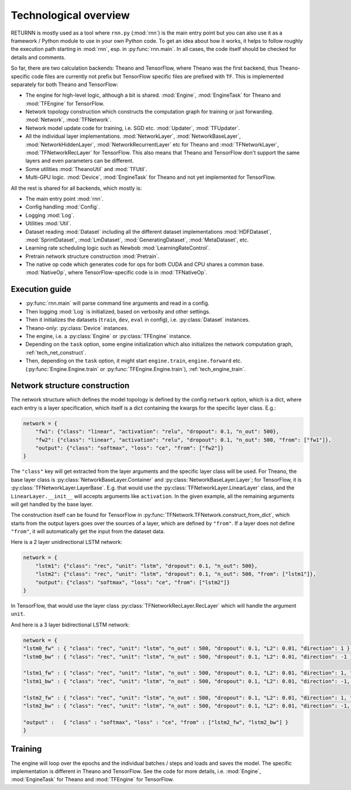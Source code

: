 .. _tech_overview:

======================
Technological overview
======================

RETURNN is mostly used as a tool where ``rnn.py`` (:mod:`rnn`) is the main entry point
but you can also use it as a framework / Python module to use in your own Python code.
To get an idea about how it works, it helps to follow roughly the execution path
starting in :mod:`rnn`, esp. in :py:func:`rnn.main`.
In all cases, the code itself should be checked for details and comments.

So far, there are two calculation backends: Theano and TensorFlow,
where Theano was the first backend, thus Theano-specific code files are currently not prefix
but TensorFlow specific files are prefixed with ``TF``.
This is implemented separately for both Theano and TensorFlow:

- The engine for high-level logic, although a bit is shared.
  :mod:`Engine`, :mod:`EngineTask` for Theano and :mod:`TFEngine` for TensorFlow.
- Network topology construction which constructs the computation graph
  for training or just forwarding.
  :mod:`Network`, :mod:`TFNetwork`.
- Network model update code for training, i.e. SGD etc.
  :mod:`Updater`, :mod:`TFUpdater`.
- All the individual layer implementations.
  :mod:`NetworkLayer`, :mod:`NetworkBaseLayer`, :mod:`NetworkHiddenLayer`, :mod:`NetworkRecurrentLayer` etc for Theano
  and :mod:`TFNetworkLayer`, :mod:`TFNetworkRecLayer` for TensorFlow.
  This also means that Theano and TensorFlow don't support the same layers and
  even parameters can be different.
- Some utilities :mod:`TheanoUtil` and :mod:`TFUtil`.
- Multi-GPU logic. :mod:`Device`, :mod:`EngineTask` for Theano and not yet implemented for TensorFlow.

All the rest is shared for all backends, which mostly is:

- The main entry point :mod:`rnn`.
- Config handling :mod:`Config`.
- Logging :mod:`Log`.
- Utilities :mod:`Util`.
- Dataset reading :mod:`Dataset` including all the different dataset implementations
  :mod:`HDFDataset`, :mod:`SprintDataset`, :mod:`LmDataset`, :mod:`GeneratingDataset`, :mod:`MetaDataset`, etc.
- Learning rate scheduling logic such as Newbob :mod:`LearningRateControl`.
- Pretrain network structure construction :mod:`Pretrain`.
- The native op code which generates code for ops for both CUDA and CPU shares a common base.
  :mod:`NativeOp`, where TensorFlow-specific code is in :mod:`TFNativeOp`.


Execution guide
---------------

- :py:func:`rnn.main` will parse command line arguments and read in a config.
- Then logging :mod:`Log` is initialized, based on verbosity and other settings.
- Then it initializes the datasets (``train``, ``dev``, ``eval`` in config),
  i.e. :py:class:`Dataset` instances.
- Theano-only: :py:class:`Device` instances.
- The engine, i.e. a :py:class:`Engine` or :py:class:`TFEngine` instance.
- Depending on the ``task`` option, some engine initialization
  which also initializes the network computation graph, :ref:`tech_net_construct`.
- Then, depending on the ``task`` option, it might start ``engine.train``, ``engine.forward`` etc.
  (:py:func:`Engine.Engine.train` or :py:func:`TFEngine.Engine.train`), :ref:`tech_engine_train`.


.. _tech_net_construct:

Network structure construction
------------------------------

The network structure which defines the model topology is defined by the config ``network`` option,
which is a dict, where each entry is a layer specification, which itself is a dict containing
the kwargs for the specific layer class. E.g.:

.. code-block:: python

    network = {
        "fw1": {"class": "linear", "activation": "relu", "dropout": 0.1, "n_out": 500},
        "fw2": {"class": "linear", "activation": "relu", "dropout": 0.1, "n_out": 500, "from": ["fw1"]},
        "output": {"class": "softmax", "loss": "ce", "from": ["fw2"]}
    }

The ``"class"`` key will get extracted from the layer arguments and the specific layer class will be used.
For Theano, the base layer class is :py:class:`NetworkBaseLayer.Container` and :py:class:`NetworkBaseLayer.Layer`;
for TensorFlow, it is :py:class:`TFNetworkLayer.LayerBase`.
E.g. that would use the :py:class:`TFNetworkLayer.LinearLayer` class,
and the ``LinearLayer.__init__`` will accepts arguments like ``activation``.
In the given example, all the remaining arguments will get handled by the base layer.

The construction itself can be found for TensorFlow in :py:func:`TFNetwork.TFNetwork.construct_from_dict`,
which starts from the output layers goes over the sources of a layer, which are defined by ``"from"``.
If a layer does not define ``"from"``, it will automatically get the input from the dataset data.

Here is a 2 layer unidirectional LSTM network:

.. code-block:: python

    network = {
        "lstm1": {"class": "rec", "unit": "lstm", "dropout": 0.1, "n_out": 500},
        "lstm2": {"class": "rec", "unit": "lstm", "dropout": 0.1, "n_out": 500, "from": ["lstm1"]},
        "output": {"class": "softmax", "loss": "ce", "from": ["lstm2"]}
    }

In TensorFlow, that would use the layer class :py:class:`TFNetworkRecLayer.RecLayer`
which will handle the argument ``unit``.

And here is a 3 layer bidirectional LSTM network:

.. code-block:: python

    network = {
    "lstm0_fw" : { "class": "rec", "unit": "lstm", "n_out" : 500, "dropout": 0.1, "L2": 0.01, "direction": 1 },
    "lstm0_bw" : { "class": "rec", "unit": "lstm", "n_out" : 500, "dropout": 0.1, "L2": 0.01, "direction": -1 },

    "lstm1_fw" : { "class": "rec", "unit": "lstm", "n_out" : 500, "dropout": 0.1, "L2": 0.01, "direction": 1, "from" : ["lstm0_fw", "lstm0_bw"] },
    "lstm1_bw" : { "class": "rec", "unit": "lstm", "n_out" : 500, "dropout": 0.1, "L2": 0.01, "direction": -1, "from" : ["lstm0_fw", "lstm0_bw"] },

    "lstm2_fw" : { "class": "rec", "unit": "lstm", "n_out" : 500, "dropout": 0.1, "L2": 0.01, "direction": 1, "from" : ["lstm1_fw", "lstm1_bw"] },
    "lstm2_bw" : { "class": "rec", "unit": "lstm", "n_out" : 500, "dropout": 0.1, "L2": 0.01, "direction": -1, "from" : ["lstm1_fw", "lstm1_bw"] },

    "output" :   { "class" : "softmax", "loss" : "ce", "from" : ["lstm2_fw", "lstm2_bw"] }
    }



.. _tech_engine_train:

Training
--------

The engine will loop over the epochs and the individual batches / steps and loads and saves the model.
The specific implementation is different in Theano and TensorFlow.
See the code for more details, i.e. :mod:`Engine`, :mod:`EngineTask` for Theano and :mod:`TFEngine` for TensorFlow.

